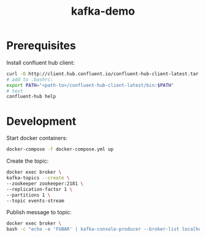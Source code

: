 #+TITLE: kafka-demo

* Prerequisites
Install confluent hub client:

#+BEGIN_SRC bash
curl -O http://client.hub.confluent.io/confluent-hub-client-latest.tar.gz
# add to .bashrc:
export PATH="<path-to>/confluent-hub-client-latest/bin:$PATH"
# test
confluent-hub help
#+END_SRC

* Development

Start docker containers:
#+BEGIN_SRC bash
docker-compose -f docker-compose.yml up
#+END_SRC

Create the topic:

#+BEGIN_SRC bash
docker exec broker \
kafka-topics --create \
--zookeeper zookeeper:2181 \
--replication-factor 1 \
--partitions 1 \
--topic events-stream
#+END_SRC

Publish message to topic:

#+BEGIN_SRC bash
docker exec broker \
bash -c "echo -e 'FUBAR' | kafka-console-producer --broker-list localhost:9092 --topic events-stream"
#+END_SRC

